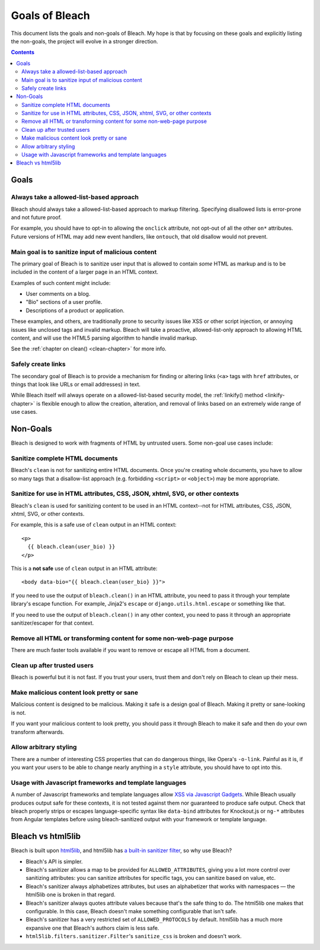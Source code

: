 ===============
Goals of Bleach
===============

This document lists the goals and non-goals of Bleach. My hope is that by
focusing on these goals and explicitly listing the non-goals, the project will
evolve in a stronger direction.

.. contents::


Goals
=====


Always take a allowed-list-based approach
-----------------------------------------

Bleach should always take a allowed-list-based approach to markup filtering.
Specifying disallowed lists is error-prone and not future proof.

For example, you should have to opt-in to allowing the ``onclick`` attribute,
not opt-out of all the other ``on*`` attributes. Future versions of HTML may add
new event handlers, like ``ontouch``, that old disallow would not prevent.


Main goal is to sanitize input of malicious content
---------------------------------------------------

The primary goal of Bleach is to sanitize user input that is allowed to contain
*some* HTML as markup and is to be included in the content of a larger page
in an HTML context.

Examples of such content might include:

* User comments on a blog.

* "Bio" sections of a user profile.

* Descriptions of a product or application.

These examples, and others, are traditionally prone to security issues like XSS
or other script injection, or annoying issues like unclosed tags and invalid
markup. Bleach will take a proactive, allowed-list-only approach to allowing
HTML content, and will use the HTML5 parsing algorithm to handle invalid markup.

See the :ref:`chapter on clean() <clean-chapter>` for more info.


Safely create links
-------------------

The secondary goal of Bleach is to provide a mechanism for finding or altering
links (``<a>`` tags with ``href`` attributes, or things that look like URLs or
email addresses) in text.

While Bleach itself will always operate on a allowed-list-based security model,
the :ref:`linkify() method <linkify-chapter>` is flexible enough to allow the
creation, alteration, and removal of links based on an extremely wide range of
use cases.


Non-Goals
=========

Bleach is designed to work with fragments of HTML by untrusted users. Some
non-goal use cases include:


Sanitize complete HTML documents
--------------------------------

Bleach's ``clean`` is not for sanitizing entire HTML documents. Once you're
creating whole documents, you have to allow so many tags that a disallow-list
approach (e.g. forbidding ``<script>`` or ``<object>``) may be more appropriate.


Sanitize for use in HTML attributes, CSS, JSON, xhtml, SVG, or other contexts
-----------------------------------------------------------------------------

Bleach's ``clean`` is used for sanitizing content to be used in an HTML
context--not for HTML attributes, CSS, JSON, xhtml, SVG, or other contexts.

For example, this is a safe use of ``clean`` output in an HTML context::

    <p>
      {{ bleach.clean(user_bio) }}
    </p>


This is a **not safe** use of ``clean`` output in an HTML attribute::

    <body data-bio="{{ bleach.clean(user_bio} }}">


If you need to use the output of ``bleach.clean()`` in an HTML attribute, you
need to pass it through your template library's escape function. For example,
Jinja2's ``escape`` or ``django.utils.html.escape`` or something like that.

If you need to use the output of ``bleach.clean()`` in any other context,
you need to pass it through an appropriate sanitizer/escaper for that
context.


Remove all HTML or transforming content for some non-web-page purpose
---------------------------------------------------------------------

There are much faster tools available if you want to remove or escape all HTML
from a document.


Clean up after trusted users
----------------------------

Bleach is powerful but it is not fast. If you trust your users, trust them and
don't rely on Bleach to clean up their mess.


Make malicious content look pretty or sane
------------------------------------------

Malicious content is designed to be malicious. Making it safe is a design goal
of Bleach. Making it pretty or sane-looking is not.

If you want your malicious content to look pretty, you should pass it through
Bleach to make it safe and then do your own transform afterwards.


Allow arbitrary styling
-----------------------

There are a number of interesting CSS properties that can do dangerous things,
like Opera's ``-o-link``. Painful as it is, if you want your users to be able to
change nearly anything in a ``style`` attribute, you should have to opt into
this.

Usage with Javascript frameworks and template languages
-------------------------------------------------------

A number of Javascript frameworks and template languages allow `XSS
via Javascript Gadgets <http://sebastian-lekies.de/slides/appsec2017.pdf>`_.
While Bleach usually produces output safe for these contexts, it is
not tested against them nor guaranteed to produce safe output.  Check
that bleach properly strips or escapes language-specific syntax like
``data-bind`` attributes for Knockout.js or ``ng-*`` attributes from
Angular templates before using bleach-sanitized output with your
framework or template language.


Bleach vs html5lib
==================

Bleach is built upon html5lib_, and html5lib has `a built-in sanitizer filter
<https://html5lib.readthedocs.io/en/latest/html5lib.filters.html#module-html5lib.filters.sanitizer>`_,
so why use Bleach?

* Bleach's API is simpler.
* Bleach's sanitizer allows a map to be provided for ``ALLOWED_ATTRIBUTES``,
  giving you a lot more control over sanitizing attributes: you can sanitize
  attributes for specific tags, you can sanitize based on value, etc.
* Bleach's sanitizer always alphabetizes attributes, but uses an alphabetizer
  that works with namespaces — the html5lib one is broken in that regard.
* Bleach's sanitizer always quotes attribute values because that's the safe
  thing to do. The html5lib one makes that configurable. In this case, Bleach
  doesn't make something configurable that isn't safe.
* Bleach's sanitizer has a very restricted set of ``ALLOWED_PROTOCOLS`` by
  default. html5lib has a much more expansive one that Bleach's authors claim is
  less safe.
* ``html5lib.filters.sanitizer.Filter``'s ``sanitize_css`` is broken and doesn't
  work.

.. _html5lib: https://github.com/html5lib/html5lib-python
